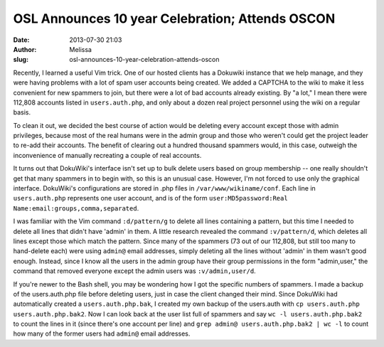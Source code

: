 OSL Announces 10 year Celebration; Attends OSCON
################################################
:date: 2013-07-30 21:03
:author: Melissa
:slug: osl-announces-10-year-celebration-attends-oscon

Recently, I learned a useful Vim trick. One of our hosted clients has a
Dokuwiki instance that we help manage, and they were having problems
with a lot of spam user accounts being created. We added a CAPTCHA to
the wiki to make it less convenient for new spammers to join, but there
were a lot of bad accounts already existing. By "a lot," I mean there
were 112,808 accounts listed in ``users.auth.php``, and only about a
dozen real project personnel using the wiki on a regular basis.

To clean it out, we decided the best course of action would be deleting
every account except those with admin privileges, because most of the
real humans were in the admin group and those who weren't could get the
project leader to re-add their accounts. The benefit of clearing out a
hundred thousand spammers would, in this case, outweigh the
inconvenience of manually recreating a couple of real accounts.

It turns out that DokuWiki's interface isn't set up to bulk delete users
based on group membership -- one really shouldn't get that many spammers
in to begin with, so this is an unusual case. However, I'm not forced to
use only the graphical interface. DokuWiki's configurations are stored
in .php files in ``/var/www/wikiname/conf``. Each line in
``users.auth.php`` represents one user account, and is of the form
``user:MD5password:Real Name:email:groups,comma,separated``.

I was familiar with the Vim command ``:d/pattern/g`` to delete all lines
containing a pattern, but this time I needed to delete all lines that
didn't have 'admin' in them. A little research revealed the command
``:v/pattern/d``, which deletes all lines except those which match the
pattern. Since many of the spammers (73 out of our 112,808, but still
too many to hand-delete each) were using ``admin@`` email addresses,
simply deleting all the lines without 'admin' in them wasn't good
enough. Instead, since I know all the users in the admin group have
their group permissions in the form "admin,user," the command that
removed everyone except the admin users was ``:v/admin,user/d``.

If you're newer to the Bash shell, you may be wondering how I got the
specific numbers of spammers. I made a backup of the users.auth.php file
before deleting users, just in case the client changed their mind. Since
DokuWiki had automatically created a ``users.auth.php.bak``, I created
my own backup of the users.auth with
``cp users.auth.php users.auth.php.bak2``. Now I can look back at the
user list full of spammers and say ``wc -l users.auth.php.bak2`` to
count the lines in it (since there's one account per line) and
``grep admin@ users.auth.php.bak2 | wc -l`` to count how many of the
former users had ``admin@`` email addresses.
